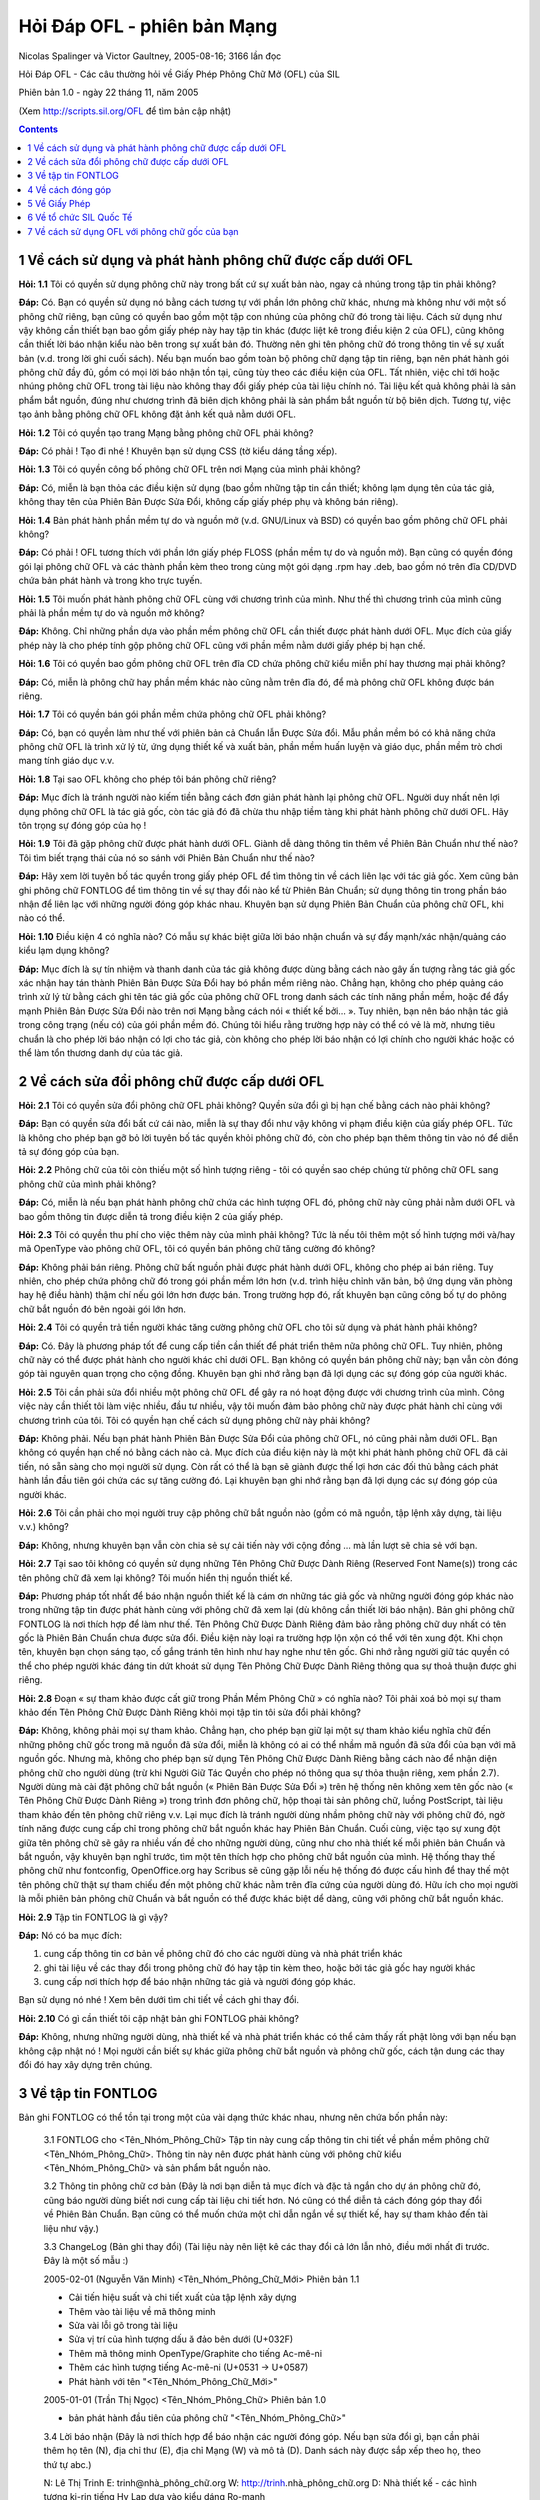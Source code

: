 Hỏi Đáp OFL - phiên bản Mạng
============================

Nicolas Spalinger và Victor Gaultney, 2005-08-16; 3166 lần đọc

Hỏi Đáp OFL - Các câu thường hỏi về Giấy Phép Phông Chữ Mở (OFL) của SIL

Phiên bản 1.0 - ngày 22 tháng 11, năm 2005

(Xem http://scripts.sil.org/OFL để tìm bản cập nhật)

.. contents::


1 Về cách sử dụng và phát hành phông chữ được cấp dưới OFL
----------------------------------------------------------

**Hỏi: 1.1** Tôi có quyền sử dụng phông chữ này trong bất cứ sự xuất bản nào, ngay
cả nhúng trong tập tin phải không?

**Đáp:** Có. Bạn có quyền sử dụng nó bằng cách tương tự với phần lớn phông chữ khác,
nhưng mà không như với một số phông chữ riêng, bạn cũng có quyền bao gồm một tập
con nhúng của phông chữ đó trong tài liệu. Cách sử dụng như vậy không cần thiết
bạn bao gồm giấy phép này hay tập tin khác (được liệt kê trong điều kiện 2 của
OFL), cũng không cần thiết lời báo nhận kiểu nào bên trong sự xuất bản đó.
Thường nên ghi tên phông chữ đó trong thông tin về sự xuất bản (v.d. trong lời
ghi cuối sách). Nếu bạn muốn bao gồm toàn bộ phông chữ dạng tập tin riêng, bạn
nên phát hành gói phông chữ đầy đủ, gồm có mọi lời báo nhận tồn tại, cũng tùy
theo các điều kiện của OFL. Tất nhiên, việc chỉ tới hoặc nhúng phông chữ OFL
trong tài liệu nào không thay đổi giấy phép của tài liệu chính nó. Tài liệu kết
quả không phải là sản phẩm bắt nguồn, đúng như chương trình đã biên dịch không
phải là sản phẩm bắt nguồn từ bộ biên dịch. Tương tự, việc tạo ảnh bằng phông
chữ OFL không đặt ảnh kết quả nằm dưới OFL.

**Hỏi: 1.2** Tôi có quyền tạo trang Mạng bằng phông chữ OFL phải không?

**Đáp:** Có phải ! Tạo đi nhé ! Khuyên bạn sử dụng CSS (tờ kiểu dáng tầng xếp).

**Hỏi: 1.3** Tôi có quyền công bố phông chữ OFL trên nơi Mạng của mình phải không?

**Đáp:** Có, miễn là bạn thỏa các điều kiện sử dụng (bao gồm những tập tin cần
thiết; không lạm dụng tên của tác giả, không thay tên của Phiên Bản Được Sửa
Đổi, không cấp giấy phép phụ và không bán riêng).

**Hỏi: 1.4** Bản phát hành phần mềm tự do và nguồn mở (v.d. GNU/Linux và BSD) có
quyền bao gồm phông chữ OFL phải không?

**Đáp:** Có phải ! OFL tương thích với phần lớn giấy phép FLOSS (phần mềm tự do và
nguồn mở). Bạn cũng có quyền đóng gói lại phông chữ OFL và các thành phần kèm
theo trong cùng một gói dạng .rpm hay .deb, bao gồm nó trên đĩa CD/DVD chứa bản
phát hành và trong kho trực tuyến.

**Hỏi: 1.5** Tôi muốn phát hành phông chữ OFL cùng với chương trình của mình. Như
thế thì chương trình của mình cũng phải là phần mềm tự do và nguồn mở không?

**Đáp:** Không. Chỉ những phần dựa vào phần mềm phông chữ OFL cần thiết được phát
hành dưới OFL. Mục đích của giấy phép này là cho phép tính gộp phông chữ OFL
cũng với phần mềm nằm dưới giấy phép bị hạn chế.

**Hỏi: 1.6** Tôi có quyền bao gồm phông chữ OFL trên đĩa CD chứa phông chữ kiểu miễn
phí hay thương mại phải không?

**Đáp:** Có, miễn là phông chữ hay phần mềm khác nào cũng nằm trên đĩa đó, để mà
phông chữ OFL không được bán riêng.

**Hỏi: 1.7** Tôi có quyền bán gói phần mềm chứa phông chữ OFL phải không?

**Đáp:** Có, bạn có quyền làm như thế với phiên bản cả Chuẩn lẫn Được Sửa đổi. Mẫu
phần mềm bó có khả năng chứa phông chữ OFL là trình xử lý từ, ứng dụng thiết kế
và xuất bản, phần mềm huấn luyện và giáo dục, phần mềm trò chơi mang tính giáo
dục v.v.

**Hỏi: 1.8** Tại sao OFL không cho phép tôi bán phông chữ riêng?

**Đáp:** Mục đích là tránh người nào kiếm tiền bằng cách đơn giản phát hành lại
phông chữ OFL. Người duy nhất nên lợi dụng phông chữ OFL là tác giả gốc, còn tác
giả đó đã chừa thu nhập tiềm tàng khi phát hành phông chữ dưới OFL. Hãy tôn
trọng sự đóng góp của họ !

**Hỏi: 1.9** Tôi đã gặp phông chữ được phát hành dưới OFL. Giành dễ dàng thông tin
thêm về Phiên Bản Chuẩn như thế nào? Tôi tìm biết trạng thái của nó so sánh với
Phiên Bản Chuẩn như thế nào?

**Đáp:** Hãy xem lời tuyên bố tác quyền trong giấy phép OFL để tìm thông tin về cách
liên lạc với tác giả gốc. Xem cũng bản ghi phông chữ FONTLOG để tìm thông tin về
sự thay đổi nào kể từ Phiên Bản Chuẩn; sử dụng thông tin trong phần báo nhận để
liên lạc với những người đóng góp khác nhau. Khuyên bạn sử dụng Phiên Bản Chuẩn
của phông chữ OFL, khi nào có thể.

**Hỏi: 1.10** Điều kiện 4 có nghĩa nào? Có mẫu sự khác biệt giữa lời báo nhận chuẩn
và sự đẩy mạnh/xác nhận/quảng cáo kiểu lạm dụng không?

**Đáp:** Mục đích là sự tín nhiệm và thanh danh của tác giả không được dùng bằng
cách nào gây ấn tượng rằng tác giả gốc xác nhận hay tán thành Phiên Bản Được Sửa
Đổi hay bó phần mềm riêng nào. Chẳng hạn, không cho phép quảng cáo trình xử lý
từ bằng cách ghi tên tác giả gốc của phông chữ OFL trong danh sách các tính năng
phần mềm, hoặc để đẩy mạnh Phiên Bản Được Sửa Đổi nào trên nơi Mạng bằng cách
nói « thiết kế bởi... ». Tuy nhiên, bạn nên báo nhận tác giả trong công trạng
(nếu có) của gói phần mềm đó. Chúng tôi hiểu rằng trường hợp này có thể có vẻ là
mờ, nhưng tiêu chuẩn là cho phép lời báo nhận có lợi cho tác giả, còn không cho
phép lời báo nhận có lợi chính cho người khác hoặc có thể làm tổn thương danh dự
của tác giả.


2 Về cách sửa đổi phông chữ được cấp dưới OFL
---------------------------------------------

**Hỏi: 2.1** Tôi có quyền sửa đổi phông chữ OFL phải không? Quyền sửa đổi gì bị hạn
chế bằng cách nào phải không?

**Đáp:** Bạn có quyền sửa đổi bất cứ cái nào, miễn là sự thay đổi như vậy không vi
phạm điều kiện của giấy phép OFL. Tức là không cho phép bạn gỡ bỏ lời tuyên bố
tác quyền khỏi phông chữ đó, còn cho phép bạn thêm thông tin vào nó để diễn tả
sự đóng góp của bạn.

**Hỏi: 2.2** Phông chữ của tôi còn thiếu một số hình tượng riêng - tôi có quyền sao
chép chúng từ phông chữ OFL sang phông chữ của mình phải không?

**Đáp:** Có, miễn là nếu bạn phát hành phông chữ chứa các hình tượng OFL đó, phông
chữ này cũng phải nằm dưới OFL và bao gồm thông tin được diễn tả trong điều kiện
2 của giấy phép.

**Hỏi: 2.3** Tôi có quyền thu phí cho việc thêm này của mình phải không? Tức là nếu
tôi thêm một số hình tượng mới và/hay mã OpenType vào phông chữ OFL, tôi có
quyền bán phông chữ tăng cường đó không?

**Đáp:** Không phải bán riêng. Phông chữ bất nguồn phải được phát hành dưới OFL,
không cho phép ai bán riêng. Tuy nhiên, cho phép chứa phông chữ đó trong gói
phần mềm lớn hơn (v.d. trình hiệu chỉnh văn bản, bộ ứng dụng văn phòng hay hệ
điều hành) thậm chí nếu gói lớn hơn được bán. Trong trường hợp đó, rất khuyên
bạn cũng công bố tự do phông chữ bắt nguồn đó bên ngoài gói lớn hơn.

**Hỏi: 2.4** Tôi có quyền trả tiền người khác tăng cường phông chữ OFL cho tôi sử
dụng và phát hành phải không?

**Đáp:** Có. Đây là phương pháp tốt để cung cấp tiền cần thiết để phát triển thêm
nữa phông chữ OFL. Tuy nhiên, phông chữ này có thể được phát hành cho người khác
chỉ dưới OFL. Bạn không có quyền bán phông chữ này; bạn vẫn còn đóng góp tài
nguyên quan trọng cho cộng đồng. Khuyên bạn ghi nhớ rằng bạn đã lợi dụng các sự
đóng góp của người khác.

**Hỏi: 2.5** Tôi cần phải sửa đổi nhiều một phông chữ OFL để gây ra nó hoạt động
được với chương trình của mình. Công việc này cần thiết tôi làm việc nhiều, đầu
tư nhiều, vậy tôi muốn đảm bảo phông chữ này được phát hành chỉ cùng với chương
trình của tôi. Tôi có quyền hạn chế cách sử dụng phông chữ này phải không?

**Đáp:** Không phải. Nếu bạn phát hành Phiên Bản Được Sửa Đổi của phông chữ OFL, nó
cũng phải nằm dưới OFL. Bạn không có quyền hạn chế nó bằng cách nào cả. Mục đích
của điều kiện này là một khi phát hành phông chữ OFL đã cải tiến, nó sẵn sàng
cho mọi người sử dụng. Còn rất có thể là bạn sẽ giành được thế lợi hơn các đối
thủ bằng cách phát hành lần đầu tiên gói chứa các sự tăng cường đó. Lại khuyên
bạn ghi nhớ rằng bạn đã lợi dụng các sự đóng góp của người khác.

**Hỏi: 2.6** Tôi cần phải cho mọi người truy cập phông chữ bắt nguồn nào (gồm có mã
nguồn, tập lệnh xây dựng, tài liệu v.v.) không?

**Đáp:** Không, nhưng khuyên bạn vẫn còn chia sẻ sự cải tiến này với cộng đồng ...
mà lần lượt sẽ chia sẻ với bạn.

**Hỏi: 2.7** Tại sao tôi không có quyền sử dụng những Tên Phông Chữ Được Dành Riêng
(Reserved Font Name(s)) trong các tên phông chữ đã xem lại không? Tôi muốn hiển
thị nguồn thiết kế.

**Đáp:** Phương pháp tốt nhất để báo nhận nguồn thiết kế là cám ơn những tác giả gốc
và những người đóng góp khác nào trong những tập tin được phát hành cùng với
phông chữ đã xem lại (dù không cần thiết lời báo nhận). Bản ghi phông chữ
FONTLOG là nơi thích hợp để làm như thế. Tên Phông Chữ Được Dành Riêng đảm bảo
rằng phông chữ duy nhất có tên gốc là Phiên Bản Chuẩn chưa được sửa đổi. Điều
kiện này loại ra trường hợp lộn xộn có thể với tên xung đột. Khi chọn tên,
khuyên bạn chọn sáng tạo, cố gắng tránh tên hình như hay nghe như tên gốc. Ghi
nhớ rằng người giữ tác quyền có thể cho phép người khác đáng tin dứt khoát sử
dụng Tên Phông Chữ Được Dành Riêng thông qua sự thoả thuận được ghi riêng.

**Hỏi: 2.8** Đoạn « sự tham khảo được cất giữ trong Phần Mềm Phông Chữ » có nghĩa
nào? Tôi phải xoá bỏ mọi sự tham khảo đến Tên Phông Chữ Được Dành Riêng khỏi mọi
tập tin tôi sửa đổi phải không?

**Đáp:** Không, không phải mọi sự tham khảo. Chẳng hạn, cho phép bạn giữ lại một sự
tham khảo kiểu nghĩa chữ đến những phông chữ gốc trong mã nguồn đã sửa đổi, miễn
là không có ai có thể nhầm mã nguồn đã sửa đổi của bạn với mã nguồn gốc. Nhưng
mà, không cho phép bạn sử dụng Tên Phông Chữ Được Dành Riêng bằng cách nào để
nhận diện phông chữ cho người dùng (trừ khi Người Giữ Tác Quyền cho phép nó
thông qua sự thỏa thuận riêng, xem phần 2.7). Người dùng mà cài đặt phông chữ
bắt nguồn (« Phiên Bản Được Sửa Đổi ») trên hệ thống nên không xem tên gốc nào
(« Tên Phông Chữ Được Dành Riêng ») trong trình đơn phông chữ, hộp thoại tài sản
phông chữ, luồng PostScript, tài liệu tham khảo đến tên phông chữ riêng v.v. Lại
mục đích là tránh người dùng nhầm phông chữ này với phông chữ đó, ngờ tính năng
được cung cấp chỉ trong phông chữ bắt nguồn khác hay Phiên Bản Chuẩn. Cuối cùng,
việc tạo sự xung đột giữa tên phông chữ sẽ gây ra nhiều vấn đề cho những người
dùng, cũng như cho nhà thiết kế mỗi phiên bản Chuẩn và bắt nguồn, vậy khuyên bạn
nghĩ trước, tìm một tên thích hợp cho phông chữ bắt nguồn của mình. Hệ thống
thay thế phông chữ như fontconfig, OpenOffice.org hay Scribus sẽ cũng gặp lỗi
nếu hệ thống đó được cấu hình để thay thế một tên phông chữ thật sự tham chiếu
đến một phông chữ khác nằm trên đĩa cứng của người dùng đó. Hữu ích cho mọi
người là mỗi phiên bản phông chữ Chuẩn và bắt nguồn có thể được khác biệt dể
dàng, cũng với phông chữ bắt nguồn khác.

**Hỏi: 2.9** Tập tin FONTLOG là gì vậy?

**Đáp:** Nó có ba mục đích:

#. cung cấp thông tin cơ bản về phông chữ đó cho các người dùng và nhà phát triển
   khác
#. ghi tài liệu về các thay đổi trong phông chữ đó hay tập tin kèm theo, hoặc bởi
   tác giả gốc hay người khác
#. cung cấp nơi thích hợp để báo nhận những tác giả và người đóng góp khác.

Bạn sử dụng nó nhé ! Xem bên dưới tìm chi tiết về cách ghi thay đổi.

**Hỏi: 2.10** Có gì cần thiết tôi cập nhật bản ghi FONTLOG phải không?

**Đáp:** Không, nhưng những người dùng, nhà thiết kế và nhà phát triển khác có thể
cảm thấy rất phật lòng với bạn nếu bạn không cập nhật nó ! Mọi người cần biết sự
khác giữa phông chữ bắt nguồn và phông chữ gốc, cách tận dung các thay đổi đó
hay xây dựng trên chúng.


3 Về tập tin FONTLOG
--------------------

Bản ghi FONTLOG có thể tồn tại trong một của vài dạng thức khác nhau, nhưng nên
chứa bốn phần này:

   3.1  FONTLOG cho <Tên_Nhóm_Phông_Chữ>
   Tập tin này cung cấp thông tin chi tiết về phần mềm phông chữ <Tên_Nhóm_Phông_Chữ>.
   Thông tin này nên được phát hành cùng với phông chữ kiểu <Tên_Nhóm_Phông_Chữ>
   và sản phẩm bắt nguồn nào.

   3.2  Thông tin phông chữ cơ bản
   (Đây là nơi bạn diễn tả mục đích và đặc tả ngắn cho dự án phông chữ đó, cũng
   báo người dùng biết nơi cung cấp tài liệu chi tiết hơn. Nó cũng có thể diễn
   tả cách đóng góp thay đổi về Phiên Bản Chuẩn. Bạn cũng có thể muốn chứa một
   chỉ dẫn ngắn về sự thiết kế, hay sự tham khảo đến tài liệu như vậy.)

   3.3  ChangeLog (Bản ghi thay đổi)
   (Tài liệu này nên liệt kê các thay đổi cả lớn lẫn nhỏ, điều mới nhất đi trước.
   Đây là một số mẫu :)

   2005-02-01 (Nguyễn Văn Minh) <Tên_Nhóm_Phông_Chữ_Mới> Phiên bản 1.1

   - Cải tiến hiệu suất và chi tiết xuất của tập lệnh xây dựng
   - Thêm vào tài liệu về mã thông minh
   - Sửa vài lỗi gõ trong tài liệu
   - Sửa vị trí của hình tượng dấu ă đảo bên dưới (U+032F)
   - Thêm mã thông minh OpenType/Graphite cho tiếng Ac-mê-ni
   - Thêm các hình tượng tiếng Ac-mê-ni (U+0531 -> U+0587) 
   - Phát hành với tên "<Tên_Nhóm_Phông_Chữ_Mới>"

   2005-01-01 (Trần Thị Ngọc) <Tên_Nhóm_Phông_Chữ> Phiên bản 1.0

   - bản phát hành đầu tiên của phông chữ "<Tên_Nhóm_Phông_Chữ>"

   3.4  Lời báo nhận
   (Đây là nơi thích hợp để báo nhận các người đóng góp.
   Nếu bạn sửa đổi gì, bạn cần phải thêm họ tên (N), địa chỉ thư (E), địa chỉ Mạng (W) và mô tả (D).
   Danh sách này được sắp xếp theo họ, theo thứ tự abc.)

   N: Lê Thị Trinh
   E: trinh@nhà_phông_chữ.org
   W: http://trinh.nhà_phông_chữ.org
   D: Nhà thiết kế - các hình tượng ki-rin tiếng Hy Lạp dựa vào kiểu dáng Ro-manh

   N: Ngô Quốc Linh
   E: linh@công_ty.com
   W: http://www.công_ty.com/linh/dự_án/phông_chữ
   D: Ký sư - mã phông chữ thông minh gốc

   N: Nguyễn Văn Minh
   E: ngminh@phu_ba.org
   W: http://phu_ba.org
   D: Người đóng góp - các hình tượng và mã tiếng Ac-mê-ni

   N: Phan Trân Anh
   E: anh@nhà_phông_chữ.org
   W: http://anh.nhà_phông_chữ.org
   D: Nhà thiết kế - các hình tượng Ro-manh gốc

   N: Trần Thị Ngọc
   E: ttngọc@đại_học.edu
   W: http://art.đại_học.edu/dự_án/phông_chữ
   D: Người đóng góp - vài việc sửa Graphite linh tinh

   (Ở đây, tác giả gốc cũng có thể ghi thông tin về tổ chức của họ.)


4 Về cách đóng góp
------------------

**Hỏi: 4.1** Tại sao tôi nên đóng góp các thay đổi của mình về những tác giả gốc?

**Đáp:** Có lợi cho rất nhiều người nếu bạn đóng góp về điều bạn đã nhận. Việc cung
cấp các sự đóng góp và sự cải tiến của bạn trong những phông chữ và thành phần
khác (tập tin dữ liệu, mã nguồn, tập lệnh xây dựng, tài liệu hướng dẫn v.v.) có
thể giúp đỡ rất nhiều, cũng gây cảm hứng cho các người khác đóng góp lần lượt, «
trả lại », kết quả là bạn sẽ có dịp lợi dụng sự đóng góp của họ. Đôi khi việc
duy trì phiên bản riêng của bạn cần thiết sự cố gắng lớn hơn việc hợp nhất nó về
phiên bản gốc. Tuy nhiên, ghi nhớ rằng mọi sự đóng góp phải là sự sáng tạo gốc
của bạn hay sản phẩm bạn sở hữu : bạn có thể cần phải xác nhận như thế khi đóng
góp.

**Hỏi: 4.2** Tôi đã tạo một số cải tiến đẹp trong phông chữ OFL: chúng sẽ được hợp
nhất trong Phiên Bản Chuẩn tương lai phải không?

**Đáp:** Phần lớn tác giả vui lòng nhận sự đóng góp như vậy. Ghi nhớ rằng họ rất có
thể không muốn hợp nhất thay đổi lớn cần thiết công việc thêm của họ. Sự đóng
góp nào nên tác động lên tất cả các phông chữ trong nhóm, cũng khớp với toàn bộ
sự thiết kế và kiểu dáng. Tác giả nên phát hành bản chỉ dẫn thiết kế cùng với
phông chữ. Cũng có ích khi sự đóng góp được đệ trình dạng đắp vá hay thay đổi
được diễn tả rõ ràng (hệ thống điều khiển bản sửa đổi nguồn đã phát hành hay tập
trung như SVN hay Arch là hữu dụng). Bạn có thể đóng góp bản hữu ích như sự sửa
lỗi, hình tượng thêm, xen kẽ kiểu dáng (cùng với mã thông minh để truy cập nó).

**Hỏi: 4.3** Tôi có thể tăng tiền hỗ trợ sự phát triển phông chữ OFL như thế nào?

**Đáp:** Phần lớn tác giả phông chữ OFL rất có thể vui lòng nhận tiền hỗ trợ - bạn
hãy liên lạc với họ về phương pháp thích hợp. Tiền tăng này sẽ hỗ trợ tiến trình
phát triển tương lai. Bạn cũng có thể trả cho người khác tăng cường phông chữ,
rồi đóng góp kết quả về tác giả gốc, để bao gồm trong Phiên Bản Chuẩn.


5 Về Giấy Phép
--------------

**Hỏi: 5.1** Tôi thấy giấy phép này là phiên bản 1.0. Nó sẽ thay đổi nữa phải không?

**Đáp:** Chúng tôi hy vọng phiên bản 1.0 là ổn thỏa trong phần lớn trường hợp, nhưng
nó vẫn còn có thể cải tiến trong tương lai. Bản sửa đổi nào sẽ có tác động lên
bản phát hành phông chữ tương lai; các giấy phép tồn tại sẽ còn lại hoạt động.
Không có thay đổi nào có thể hiệu lực trở về trước, còn Người Giữ Tác Quyền có
quyền phát hành lại phông chữ dưới OFL đã sửa đổi. Mọi phiên bản còn lại sẵn
sàng tại nơi Mạng SIL: http://scripts.sil.org/OFL.

**Hỏi: 5.2** Tôi có quyền sử dụng Giấy Phép Phông Chữ Mở (OFL) của SIL với phông chữ
của mình phải không?

**Đáp:** Có phải ! Chúng tôi rất khuyên mọi người sử dụng OFL để phát hành phông chữ
gốc của họ. Nó là một giấy phép được cấu thành cẩn thận mà cung cấp bậc tự do
cao hơn còn có bảo vệ tác giả gốc, gồm quy tắc rõ ràng cho người đóng góp khác.
Có một vài thông tin thêm nằm tại cuối của Hỏi Đáp này.

**Hỏi: 5.3** Giấy Phép này có hạn chế những quyền của Người Giữ Tác Quyền phải
không?

**Đáp:** Không. Người Giữ Tác Quyền vẫn còn giữ lại mọi quyền về phông chữ họ tạo ;
họ chỉ phát hành một phần nó để sử dụng bằng một cách dứt khoát. Chẳng hạn,
Người Giữ Tác Quyền có thể chọn phát hành một phiên bản « cơ bản » của phông chữ
dưới OFL, còn bán một phiên bản « tăng cường ». Chỉ Người Giữ Tác Quyền có quyền
làm như thế.

**Hỏi: 5.4** OFL là hợp đồng hay giấy phép?

**Đáp:** OFL là giấy phép, không phải hợp đồng: giá trị pháp lý của nó không cần
thiết bạn ký tên. Bằng cách sử dụng, sửa đổi và phát hành lại thành phần dưới
OFL, bạn ngụ ý sự chấp nhận giấy phép đó.


6 Về tổ chức SIL Quốc Tế
------------------------

**Hỏi: 6.1** SIL Quốc Tế (SIL International) là ai, họ làm gì vậy?

**Đáp:** SIL Quốc Tế là một tổ chức khác chính phủ (NGO) phát triển và giáo dục dựa
vào sự tin tưởng trên khắp thế giới mà học, tạo tài liệu về và giúp đỡ phát
triển những ngôn ngữ ít ai biết đến hơn của thế giới thông qua sự biết đọc/viết,
ngôn ngữ học, sự thông dịch và các sự rèn luyện trí óc có tính chất học thuật.
Tổ chức SIL làm các dịch vụ sẵn sàng cho mọi người, bất chấp tín ngưỡng tôn
giáo, tư tưởng chính trị, giới tính, chủng tộc hay nền dân tộc. Các thành viên
và người tình nguyện đều theo đạo Cơ-đốc.

**Hỏi: 6.2** Các điều này có tác động vấn đề cấp phông chữ như thế nào?

**Đáp:** Khả năng đọc, viết, gõ và xuất bản bằng ngôn ngữ mình là một của những nhu
cầu quan trong nhất cho nhiều tỉ người trên khắp thế giới. Nó cần thiết phông
chữ sẵn sàng rộng rãi, cũng hỗ trợ những ngôn ngữ ít ai biết đến hơn. Tổ chức
SIL phát triển - cũng hỗ trợ người khác phát triển - một tập hoàn toàn các thành
phần thực hiện hệ thống viết dưới giấy phép mở. Tập mở này chứa phương pháp
gõ/nhập, phông chữ thông minh, thư viện vẽ thông minh và ứng dụng thông minh.
Đặc biệt cần thiết một giấy phép mở chung thích hợp dứt khoát với phông chữ và
phần mềm liên quan (một thành phần chủ yếu của tập), vì vậy tổ chức SIL đã phát
triển Giấy Phép Phông Chữ Mở (OFL).

**Hỏi: 6.3** Tôi liên lạc với SIL như thế nào?

**Đáp:** Nơi Mạng chính của chúng tôi là:
`http://www.sil.org <http://www.sil.org/>`_
Nơi Mạng của chúng tôi về chữ viết phức tạp
là:`http://scripts.sil.org <http://scripts.sil.org/>`_Thông tin về giấy phép này
(gồm địa chỉ thư điện tử của liên hệ) nằm tại:
`http://scripts.sil.org/OFL <http://scripts.sil.org/OFL>`_


7 Về cách sử dụng OFL với phông chữ gốc của bạn
-----------------------------------------------

Nếu bạn muốn phát hành phông chữ của mình dưới OFL, bạn chỉ cần phải làm những
bước này:

* 7.1 Ghi thông tin về tác quyền, nhãn hiệu và những tên được dành riêng vào đầu
  của tập tin OFL chính.
* 7.2 Ghi thông tin tác quyền và những sự tham chiếu OFL vào mỗi tập tin phông chữ
  (v.d. vào những trường tên, mô tả và giấy phép TrueType), cũng vào các thành
  phần khác (tập lệnh xây dựng, co sở dữ liệu hình tượng, tài liệu, bàn phím, mẫu
  v.v.).
* 7.3 Ghi một bản ghi phông chữ FONTLOG đầu tiên cho phông chữ của bạn: gồm nó
  trong gói phát hành.
* 7.4 Gồm OFL trong gói phát hành.
* 7.5 Chúng tôi cũng rất khuyên bạn gồm tài liệu thích hợp với giấy phép, bằng
  cách chèn Hỏi Đáp OFL này vào gói.

Hết rồi. Nếu bạn muốn hỏi câu thêm, liên lạc nhé. :)
